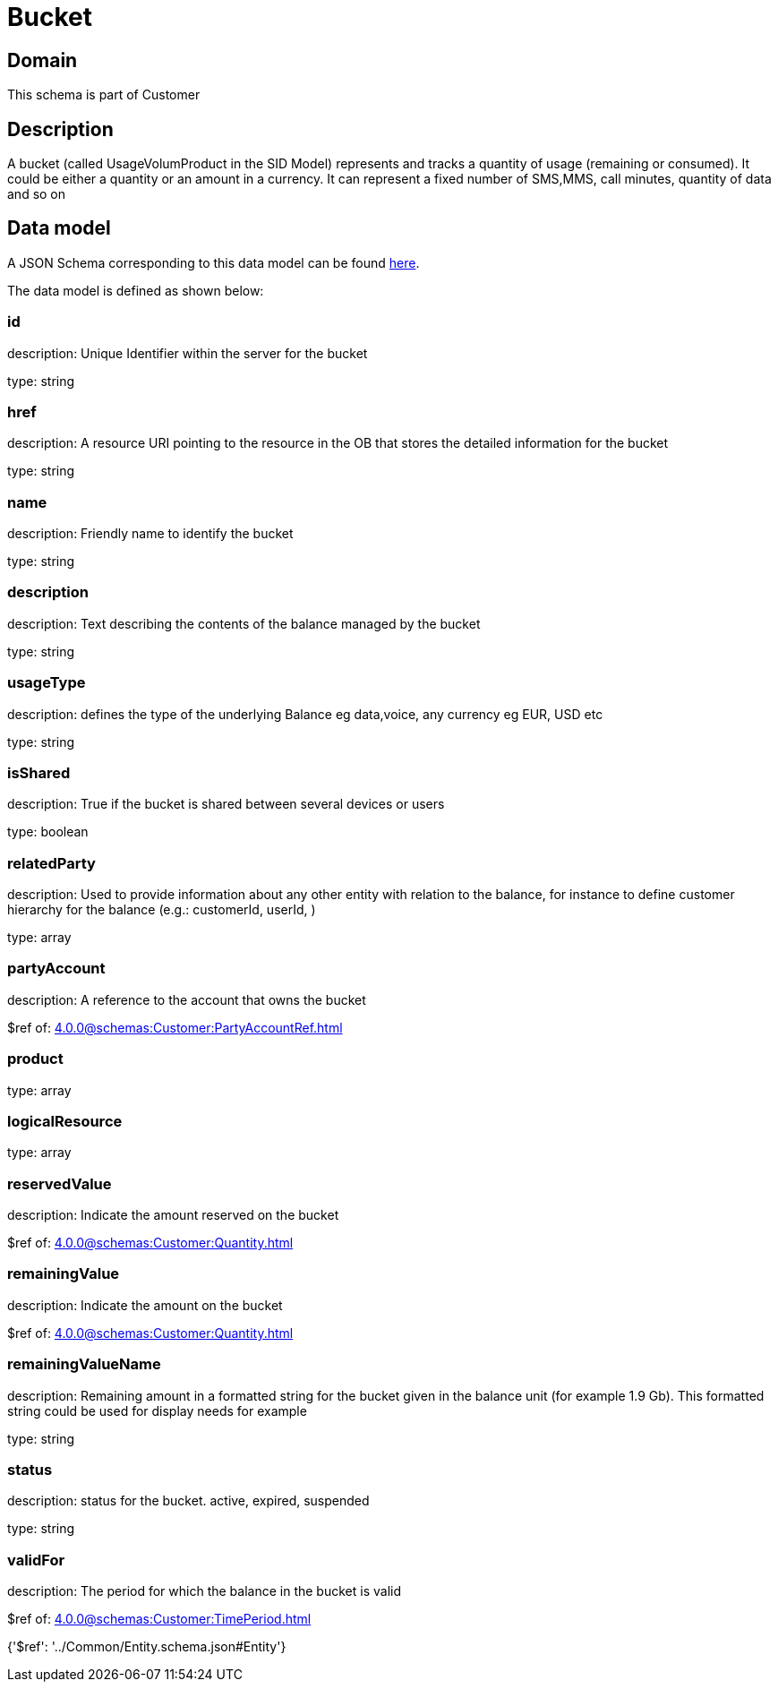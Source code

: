 = Bucket

[#domain]
== Domain

This schema is part of Customer

[#description]
== Description

A bucket (called UsageVolumProduct in the SID Model) represents and tracks a quantity of usage (remaining or consumed). It could be either a quantity or an amount in a currency. It can represent a fixed number of SMS,MMS, call minutes, quantity of data and so on


[#data_model]
== Data model

A JSON Schema corresponding to this data model can be found https://tmforum.org[here].

The data model is defined as shown below:


=== id
description: Unique Identifier within the server for the bucket

type: string


=== href
description: A resource URI pointing to the resource in the OB that stores the detailed information for the bucket

type: string


=== name
description: Friendly name to identify the bucket

type: string


=== description
description: Text describing the contents of the balance managed by the bucket

type: string


=== usageType
description: defines the type of the underlying Balance eg data,voice, any currency eg EUR, USD etc

type: string


=== isShared
description: True if the bucket is shared between several devices or users

type: boolean


=== relatedParty
description: Used to provide information about any other entity with relation to the balance, for instance to define customer hierarchy for the balance (e.g.: customerId, userId, )

type: array


=== partyAccount
description: A reference to the account that owns the bucket

$ref of: xref:4.0.0@schemas:Customer:PartyAccountRef.adoc[]


=== product
type: array


=== logicalResource
type: array


=== reservedValue
description: Indicate the amount reserved on the bucket

$ref of: xref:4.0.0@schemas:Customer:Quantity.adoc[]


=== remainingValue
description: Indicate the amount on the bucket

$ref of: xref:4.0.0@schemas:Customer:Quantity.adoc[]


=== remainingValueName
description: Remaining amount in a formatted string for the bucket given in the balance unit (for example 1.9 Gb). This formatted string could be used for display needs for example

type: string


=== status
description: status for the bucket. active, expired, suspended

type: string


=== validFor
description: The period for which the balance in the bucket is valid

$ref of: xref:4.0.0@schemas:Customer:TimePeriod.adoc[]


{&#x27;$ref&#x27;: &#x27;../Common/Entity.schema.json#Entity&#x27;}